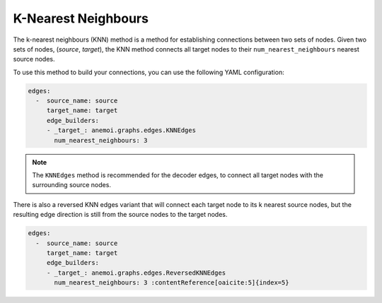 .. _knn:

######################
 K-Nearest Neighbours
######################

The k-nearest neighbours (KNN) method is a method for establishing
connections between two sets of nodes. Given two sets of nodes,
(`source`, `target`), the KNN method connects all target nodes to their
``num_nearest_neighbours`` nearest source nodes.

To use this method to build your connections, you can use the following
YAML configuration:

.. code:: yaml

   edges:
     -  source_name: source
        target_name: target
        edge_builders:
        - _target_: anemoi.graphs.edges.KNNEdges
          num_nearest_neighbours: 3

.. note::

   The ``KNNEdges`` method is recommended for the decoder edges, to
   connect all target nodes with the surrounding source nodes.

There is also a reversed KNN edges variant that will connect each target
node to its k nearest source nodes, but the resulting edge direction is
still from the source nodes to the target nodes.

.. code:: yaml

   edges:
     -  source_name: source
        target_name: target
        edge_builders:
        - _target_: anemoi.graphs.edges.ReversedKNNEdges
          num_nearest_neighbours: 3 :contentReference[oaicite:5]{index=5}
